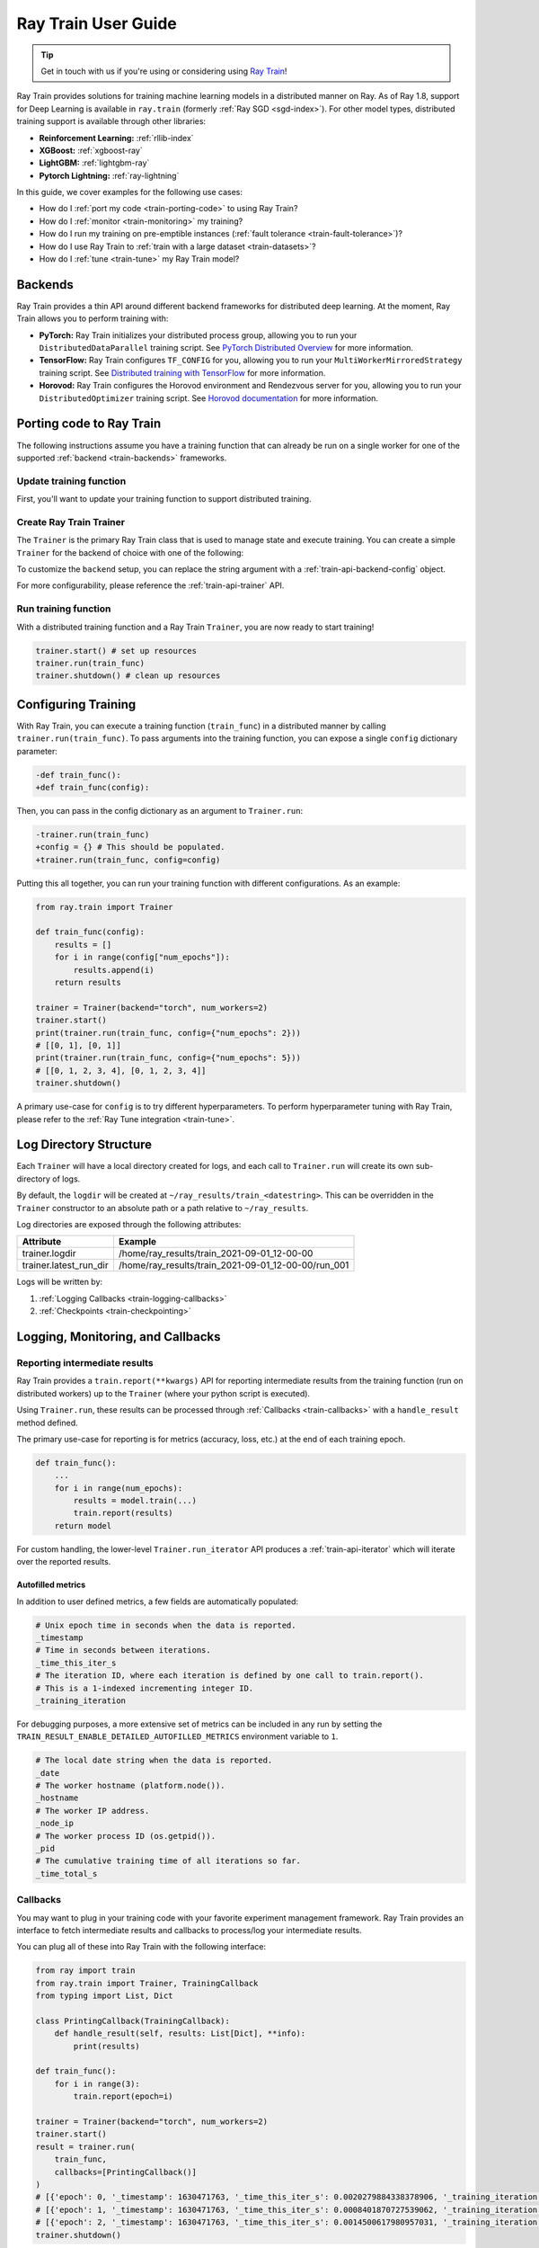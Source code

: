 .. _train-user-guide:

Ray Train User Guide
====================

.. tip:: Get in touch with us if you're using or considering using `Ray Train <https://forms.gle/PXFcJmHwszCwQhqX7>`_!

Ray Train provides solutions for training machine learning models in a distributed manner on Ray.
As of Ray 1.8, support for Deep Learning is available in ``ray.train`` (formerly :ref:`Ray SGD <sgd-index>`).
For other model types, distributed training support is available through other libraries:

* **Reinforcement Learning:** :ref:`rllib-index`
* **XGBoost:** :ref:`xgboost-ray`
* **LightGBM:** :ref:`lightgbm-ray`
* **Pytorch Lightning:** :ref:`ray-lightning`

In this guide, we cover examples for the following use cases:

* How do I :ref:`port my code <train-porting-code>` to using Ray Train?
* How do I :ref:`monitor <train-monitoring>` my training?
* How do I run my training on pre-emptible instances
  (:ref:`fault tolerance <train-fault-tolerance>`)?
* How do I use Ray Train to :ref:`train with a large dataset <train-datasets>`?
* How do I :ref:`tune <train-tune>` my Ray Train model?

.. _train-backends:

Backends
--------

Ray Train provides a thin API around different backend frameworks for
distributed deep learning. At the moment, Ray Train allows you to perform
training with:

* **PyTorch:** Ray Train initializes your distributed process group, allowing
  you to run your ``DistributedDataParallel`` training script. See `PyTorch
  Distributed Overview <https://pytorch.org/tutorials/beginner/dist_overview.html>`_
  for more information.
* **TensorFlow:**  Ray Train configures ``TF_CONFIG`` for you, allowing you to run
  your ``MultiWorkerMirroredStrategy`` training script. See `Distributed
  training with TensorFlow <https://www.tensorflow.org/guide/distributed_training>`_
  for more information.
* **Horovod:** Ray Train configures the Horovod environment and Rendezvous
  server for you, allowing you to run your ``DistributedOptimizer`` training
  script. See `Horovod documentation <https://horovod.readthedocs.io/en/stable/index.html>`_
  for more information.

.. _train-porting-code:

Porting code to Ray Train
-------------------------

The following instructions assume you have a training function
that can already be run on a single worker for one of the supported
:ref:`backend <train-backends>` frameworks.

Update training function
~~~~~~~~~~~~~~~~~~~~~~~~

First, you'll want to update your training function to support distributed
training.

.. tabs::

  .. group-tab:: PyTorch

    Ray Train will set up your distributed process group for you and also provides utility methods
    to automatically prepare your model and data for distributed training.

    First, use the ``prepare_model`` function to automatically move your model to the right device and wrap it in
    ``DistributedDataParallel``

    .. code-block:: diff

        import torch
        from torch.nn.parallel import DistributedDataParallel
        +from ray import train


        def train_func():
        -   device = torch.device(f"cuda:{train.local_rank()}" if
        -         torch.cuda.is_available() else "cpu")
        -   torch.cuda.set_device(device)

            # Create model.
            model = NeuralNetwork()

        -   model = model.to(device)
        -   model = DistributedDataParallel(model,
        -       device_ids=[train.local_rank()] if torch.cuda.is_available() else None)

        +   model = train.torch.prepare_model(model)

            ...


    Then, use the ``prepare_data_loader`` function to automatically add a ``DistributedSampler`` to your ``DataLoader``
    and move the batches to the right device.

    .. code-block:: diff

        import torch
        from torch.utils.data import DataLoader, DistributedSampler
        +from ray import train


        def train_func():
        -   device = torch.device(f"cuda:{train.local_rank()}" if
        -          torch.cuda.is_available() else "cpu")
        -   torch.cuda.set_device(device)

            ...

        -   data_loader = DataLoader(my_dataset, sampler=DistributedSampler(dataset))

        +   data_loader = DataLoader(my_dataset)
        +   data_loader = train.torch.prepare_data_loader(data_loader)

            for X, y in data_loader:
        -       X = X.to_device(device)
        -       y = y.to_device(device)

  .. group-tab:: TensorFlow

    .. note::
       The current TensorFlow implementation supports
       ``MultiWorkerMirroredStrategy`` (and ``MirroredStrategy``). If there are
       other strategies you wish to see supported by Ray Train, please let us know
       by submitting a `feature request on GitHub <https://github.com/ray-project/ray/issues>`_.

    These instructions closely follow TensorFlow's `Multi-worker training
    with Keras <https://www.tensorflow.org/tutorials/distribute/multi_worker_with_keras>`_
    tutorial. One key difference is that Ray Train will handle the environment
    variable set up for you.

    **Step 1:** Wrap your model in ``MultiWorkerMirroredStrategy``.

    The `MultiWorkerMirroredStrategy <https://www.tensorflow.org/api_docs/python/tf/distribute/experimental/MultiWorkerMirroredStrategy>`_
    enables synchronous distributed training. The ``Model`` *must* be built and
    compiled within the scope of the strategy.

    .. code-block:: python

        with tf.distribute.MultiWorkerMirroredStrategy().scope():
            model = ... # build model
            model.compile()

    **Step 2:** Update your ``Dataset`` batch size to the *global* batch
    size.

    The `batch <https://www.tensorflow.org/api_docs/python/tf/data/Dataset#batch>`_
    will be split evenly across worker processes, so ``batch_size`` should be
    set appropriately.

    .. code-block:: diff

        -batch_size = worker_batch_size
        +batch_size = worker_batch_size * num_workers

  .. group-tab:: Horovod

    If you have a training function that already runs with the `Horovod Ray
    Executor <https://horovod.readthedocs.io/en/stable/ray_include.html#horovod-ray-executor>`_,
    you should not need to make any additional changes!

    To onboard onto Horovod, please visit the `Horovod guide
    <https://horovod.readthedocs.io/en/stable/index.html#get-started>`_.

Create Ray Train Trainer
~~~~~~~~~~~~~~~~~~~~~~~~

The ``Trainer`` is the primary Ray Train class that is used to manage state and
execute training. You can create a simple ``Trainer`` for the backend of choice
with one of the following:

.. tabs::

  .. group-tab:: PyTorch

    .. code-block:: python

        from ray.train import Trainer
        trainer = Trainer(backend="torch", num_workers=2)


  .. group-tab:: TensorFlow

    .. code-block:: python

        from ray.train import Trainer
        trainer = Trainer(backend="tensorflow", num_workers=2)

  .. group-tab:: Horovod

    .. code-block:: python

        from ray.train import Trainer
        trainer = Trainer(backend="horovod", num_workers=2)

To customize the ``backend`` setup, you can replace the string argument with a
:ref:`train-api-backend-config` object.

.. tabs::

  .. group-tab:: PyTorch

    .. code-block:: python

        from ray.train import Trainer
        from ray.train.torch import TorchConfig

        trainer = Trainer(backend=TorchConfig(...), num_workers=2)


  .. group-tab:: TensorFlow

    .. code-block:: python

        from ray.train import Trainer
        from ray.train.tensorflow import TensorflowConfig

        trainer = Trainer(backend=TensorflowConfig(...), num_workers=2)

  .. group-tab:: Horovod

    .. code-block:: python

        from ray.train import Trainer
        from ray.train.horovod import HorovodConfig

        trainer = Trainer(backend=HorovodConfig(...), num_workers=2)

For more configurability, please reference the :ref:`train-api-trainer` API.

Run training function
~~~~~~~~~~~~~~~~~~~~~

With a distributed training function and a Ray Train ``Trainer``, you are now
ready to start training!

.. code-block:: python

    trainer.start() # set up resources
    trainer.run(train_func)
    trainer.shutdown() # clean up resources

Configuring Training
--------------------

With Ray Train, you can execute a training function (``train_func``) in a
distributed manner by calling ``trainer.run(train_func)``. To pass arguments
into the training function, you can expose a single ``config`` dictionary parameter:

.. code-block:: diff

    -def train_func():
    +def train_func(config):

Then, you can pass in the config dictionary as an argument to ``Trainer.run``:

.. code-block:: diff

    -trainer.run(train_func)
    +config = {} # This should be populated.
    +trainer.run(train_func, config=config)

Putting this all together, you can run your training function with different
configurations. As an example:

.. code-block:: python

    from ray.train import Trainer

    def train_func(config):
        results = []
        for i in range(config["num_epochs"]):
            results.append(i)
        return results

    trainer = Trainer(backend="torch", num_workers=2)
    trainer.start()
    print(trainer.run(train_func, config={"num_epochs": 2}))
    # [[0, 1], [0, 1]]
    print(trainer.run(train_func, config={"num_epochs": 5}))
    # [[0, 1, 2, 3, 4], [0, 1, 2, 3, 4]]
    trainer.shutdown()

A primary use-case for ``config`` is to try different hyperparameters. To
perform hyperparameter tuning with Ray Train, please refer to the
:ref:`Ray Tune integration <train-tune>`.

.. TODO add support for with_parameters


.. _train-log-dir:

Log Directory Structure
-----------------------

Each ``Trainer`` will have a local directory created for logs, and each call
to ``Trainer.run`` will create its own sub-directory of logs.

By default, the ``logdir`` will be created at
``~/ray_results/train_<datestring>``.
This can be overridden in the ``Trainer`` constructor to an absolute path or
a path relative to ``~/ray_results``.

Log directories are exposed through the following attributes:

+------------------------+-----------------------------------------------------+
| Attribute              | Example                                             |
+========================+=====================================================+
| trainer.logdir         | /home/ray_results/train_2021-09-01_12-00-00         |
+------------------------+-----------------------------------------------------+
| trainer.latest_run_dir | /home/ray_results/train_2021-09-01_12-00-00/run_001 |
+------------------------+-----------------------------------------------------+

Logs will be written by:

1. :ref:`Logging Callbacks <train-logging-callbacks>`
2. :ref:`Checkpoints <train-checkpointing>`

.. TODO link to Training Run Iterator API as a 3rd option for logging.

.. _train-monitoring:

Logging, Monitoring, and Callbacks
----------------------------------

Reporting intermediate results
~~~~~~~~~~~~~~~~~~~~~~~~~~~~~~

Ray Train provides a ``train.report(**kwargs)`` API for reporting intermediate
results from the training function (run on distributed workers) up to the
``Trainer`` (where your python script is executed).

Using ``Trainer.run``, these results can be processed through :ref:`Callbacks
<train-callbacks>` with a ``handle_result`` method defined.

The primary use-case for reporting is for metrics (accuracy, loss, etc.) at
the end of each training epoch.

.. code-block:: python

    def train_func():
        ...
        for i in range(num_epochs):
            results = model.train(...)
            train.report(results)
        return model


For custom handling, the lower-level ``Trainer.run_iterator`` API produces a
:ref:`train-api-iterator` which will iterate over the reported results.

Autofilled metrics
++++++++++++++++++

In addition to user defined metrics, a few fields are automatically populated:

.. code-block:: python

    # Unix epoch time in seconds when the data is reported.
    _timestamp
    # Time in seconds between iterations.
    _time_this_iter_s
    # The iteration ID, where each iteration is defined by one call to train.report().
    # This is a 1-indexed incrementing integer ID.
    _training_iteration

For debugging purposes, a more extensive set of metrics can be included in
any run by setting the ``TRAIN_RESULT_ENABLE_DETAILED_AUTOFILLED_METRICS`` environment
variable to ``1``.


.. code-block:: python

    # The local date string when the data is reported.
    _date
    # The worker hostname (platform.node()).
    _hostname
    # The worker IP address.
    _node_ip
    # The worker process ID (os.getpid()).
    _pid
    # The cumulative training time of all iterations so far.
    _time_total_s


.. _train-callbacks:

Callbacks
~~~~~~~~~

You may want to plug in your training code with your favorite experiment management framework.
Ray Train provides an interface to fetch intermediate results and callbacks to process/log your intermediate results.

You can plug all of these into Ray Train with the following interface:

.. code-block:: python

    from ray import train
    from ray.train import Trainer, TrainingCallback
    from typing import List, Dict

    class PrintingCallback(TrainingCallback):
        def handle_result(self, results: List[Dict], **info):
            print(results)

    def train_func():
        for i in range(3):
            train.report(epoch=i)

    trainer = Trainer(backend="torch", num_workers=2)
    trainer.start()
    result = trainer.run(
        train_func,
        callbacks=[PrintingCallback()]
    )
    # [{'epoch': 0, '_timestamp': 1630471763, '_time_this_iter_s': 0.0020279884338378906, '_training_iteration': 1}, {'epoch': 0, '_timestamp': 1630471763, '_time_this_iter_s': 0.0014922618865966797, '_training_iteration': 1}]
    # [{'epoch': 1, '_timestamp': 1630471763, '_time_this_iter_s': 0.0008401870727539062, '_training_iteration': 2}, {'epoch': 1, '_timestamp': 1630471763, '_time_this_iter_s': 0.0007486343383789062, '_training_iteration': 2}]
    # [{'epoch': 2, '_timestamp': 1630471763, '_time_this_iter_s': 0.0014500617980957031, '_training_iteration': 3}, {'epoch': 2, '_timestamp': 1630471763, '_time_this_iter_s': 0.0015292167663574219, '_training_iteration': 3}]
    trainer.shutdown()

.. Here is a list of callbacks that are supported by Ray Train:

.. * JsonLoggerCallback
.. * TBXLoggerCallback
.. * WandbCallback
.. * MlflowCallback
.. * CSVCallback

.. _train-logging-callbacks:

Logging Callbacks
+++++++++++++++++

The following ``TrainingCallback``\s are available and will log the intermediate results of the training run.

1. :ref:`train-api-json-logger-callback`
2. :ref:`train-api-tbx-logger-callback`
3. :ref:`train-api-mlflow-logger-callback`

Custom Callbacks
++++++++++++++++

If the provided callbacks do not cover your desired integrations or use-cases,
you may always implement a custom callback by subclassing ``TrainingCallback``. If
the callback is general enough, please feel welcome to `add it <https://docs
.ray.io/en/master/getting-involved.html>`_ to the ``ray``
`repository <https://github.com/ray-project/ray>`_.

A simple example for creating a callback that will print out results:

.. code-block:: python

    from ray.train import TrainingCallback

    class PrintingCallback(TrainingCallback):
        def handle_result(self, results: List[Dict], **info):
            print(results)


..
    Advanced Customization
    ~~~~~~~~~~~~~~~~~~~~~~

    TODO add link to Run Iterator API and describe how to use it specifically
    for custom integrations.

Example: PyTorch Distributed metrics
~~~~~~~~~~~~~~~~~~~~~~~~~~~~~~~~~~~~


In real applications, you may want to calculate optimization metrics besides
accuracy and loss: recall, precision, Fbeta, etc.

Ray Train natively supports `TorchMetrics <https://torchmetrics.readthedocs.io/en/latest/>`_, which provides a collection of machine learning metrics for distributed, scalable Pytorch models.

Here is an example:

.. code-block:: python

    from ray import train
    from train.train import Trainer, TrainingCallback
    from typing import List, Dict

    import torch
    import torchmetrics

    class PrintingCallback(TrainingCallback):
        def handle_result(self, results: List[Dict], **info):
            print(results)

    def train_func(config):
        preds = torch.randn(10, 5).softmax(dim=-1)
        target = torch.randint(5, (10,))
        accuracy = torchmetrics.functional.accuracy(preds, target).item()
        train.report(accuracy=accuracy)

    trainer = Trainer(backend="torch", num_workers=2)
    trainer.start()
    result = trainer.run(
        train_func,
        callbacks=[PrintingCallback()]
    )
    # [{'accuracy': 0.20000000298023224, '_timestamp': 1630716913, '_time_this_iter_s': 0.0039408206939697266, '_training_iteration': 1},
    #  {'accuracy': 0.10000000149011612, '_timestamp': 1630716913, '_time_this_iter_s': 0.0030548572540283203, '_training_iteration': 1}]
    trainer.shutdown()

.. _train-checkpointing:

Checkpointing
-------------

Ray Train provides a way to save state during the training process. This is
useful for:

1. :ref:`Integration with Ray Tune <train-tune>` to use certain Ray Tune
   schedulers.
2. Running a long-running training job on a cluster of pre-emptible machines/pods.
3. Persisting trained model state to later use for serving/inference.
4. In general, storing any model artifacts.

Saving checkpoints
~~~~~~~~~~~~~~~~~~

Checkpoints can be saved by calling ``train.save_checkpoint(**kwargs)`` in the
training function. This will cause the checkpoint state from the distributed
workers to be saved on the ``Trainer`` (where your python script is executed).

The latest saved checkpoint can be accessed through the ``Trainer``'s
``latest_checkpoint`` attribute.

As a trivial example, let's create a "model" which is an integer value that is
equivalent to the sum of the number of epochs.

.. code-block:: python

    from ray import train
    from ray.train import Trainer

    def train_func(config):
        model = 0 # This should be replaced with a real model.
        for epoch in range(config["num_epochs"]):
            model += epoch # This should be replaced with training logic.
            train.save_checkpoint(epoch=epoch, model=model)

    trainer = Trainer(backend="torch", num_workers=2)
    trainer.start()

    trainer.run(train_func, config={"num_epochs": 1})
    print(trainer.latest_checkpoint)
    # {'epoch': 0, 'model': 0}

    trainer.run(train_func, config={"num_epochs": 5})
    print(trainer.latest_checkpoint)
    # {'epoch': 4, 'model': 10}

    trainer.run(train_func, config={"num_epochs": 3})
    print(trainer.latest_checkpoint)
    # {'epoch': 2, 'model': 3}

    trainer.shutdown()

By default, checkpoints will be persisted to local disk in the :ref:`log
directory <train-log-dir>` of each run.

.. code-block:: python

    print(trainer.latest_checkpoint_dir)
    # /home/ray_results/train_2021-09-01_12-00-00/run_001/checkpoints

    # By default, the "best" checkpoint path will refer to the most recent one.
    # This can be configured by defining a CheckpointStrategy.
    print(trainer.best_checkpoint_path)
    # /home/ray_results/train_2021-09-01_12-00-00/run_001/checkpoints/checkpoint_000005


.. note:: Persisting checkpoints to durable storage (e.g. S3) is not yet supported.

Configuring checkpoints
+++++++++++++++++++++++

For more configurability of checkpointing behavior (specifically saving
checkpoints to disk), a :ref:`train-api-checkpoint-strategy` can be passed into
``Trainer.run``.

As an example, to completely disable writing checkpoints to disk:

.. code-block:: python
    :emphasize-lines: 8,12

    from ray import train
    from ray.train import CheckpointStrategy, Trainer

    def train_func():
        for epoch in range(3):
            train.save_checkpoint(epoch=epoch)

    checkpoint_strategy = CheckpointStrategy(num_to_keep=0)

    trainer = Trainer(backend="torch", num_workers=2)
    trainer.start()
    trainer.run(train_func, checkpoint_strategy=checkpoint_strategy)
    trainer.shutdown()


You may also config ``CheckpointStrategy`` to keep the "N best" checkpoints persisted to disk. The following example shows how you could keep the 2 checkpoints with the lowest "loss" value:

.. code-block:: python

    from ray import train
    from ray.train import CheckpointStrategy, Trainer


    def train_func():
        # first checkpoint
        train.save_checkpoint(loss=2)
        # second checkpoint
        train.save_checkpoint(loss=4)
        # third checkpoint
        train.save_checkpoint(loss=1)
        # fourth checkpoint
        train.save_checkpoint(loss=3)

    # Keep the 2 checkpoints with the smallest "loss" value.
    checkpoint_strategy = CheckpointStrategy(num_to_keep=2,
                                             checkpoint_score_attribute="loss",
                                             checkpoint_score_order="min")

    trainer = Trainer(backend="torch", num_workers=2)
    trainer.start()
    trainer.run(train_func, checkpoint_strategy=checkpoint_strategy)
    print(trainer.best_checkpoint_path)
    # /home/ray_results/train_2021-09-01_12-00-00/run_001/checkpoints/checkpoint_000003
    print(trainer.latest_checkpoint_dir)
    # /home/ray_results/train_2021-09-01_12-00-00/run_001/checkpoints
    print([checkpoint_path for checkpoint_path in trainer.latest_checkpoint_dir.iterdir()])
    # [PosixPath('/home/ray_results/train_2021-09-01_12-00-00/run_001/checkpoints/checkpoint_000003'),
    # PosixPath('/home/ray_results/train_2021-09-01_12-00-00/run_001/checkpoints/checkpoint_000001')]
    trainer.shutdown()

Loading checkpoints
~~~~~~~~~~~~~~~~~~~

Checkpoints can be loaded into the training function in 2 steps:

1. From the training function, ``train.load_checkpoint()`` can be used to access
   the most recently saved checkpoint. This is useful to continue training even
   if there's a worker failure.
2. The checkpoint to start training with can be bootstrapped by passing in a
   ``checkpoint`` to ``trainer.run()``.

.. code-block:: python

    from ray import train
    from ray.train import Trainer

    def train_func(config):
        checkpoint = train.load_checkpoint() or {}
        # This should be replaced with a real model.
        model = checkpoint.get("model", 0)
        start_epoch = checkpoint.get("epoch", -1) + 1
        for epoch in range(start_epoch, config["num_epochs"]):
            model += epoch
            train.save_checkpoint(epoch=epoch, model=model)

    trainer = Trainer(backend="torch", num_workers=2)
    trainer.start()
    trainer.run(train_func, config={"num_epochs": 5},
                checkpoint={"epoch": 2, "model": 3})
    trainer.shutdown()

    print(trainer.latest_checkpoint)
    # {'epoch': 4, 'model': 10}

.. Running on the cloud
.. --------------------

.. Use Ray Train with the Ray cluster launcher by changing the following:

.. .. code-block:: bash

..     ray up cluster.yaml

.. TODO.

.. _train-fault-tolerance:

Fault Tolerance & Elastic Training
----------------------------------

Ray Train has built-in fault tolerance to recover from worker failures (i.e.
``RayActorError``\s). When a failure is detected, the workers will be shut
down and new workers will be added in. The training function will be
restarted, but progress from the previous execution can be resumed through
checkpointing.

.. warning:: In order to retain progress when recovery, your training function
   **must** implement logic for both saving *and* loading :ref:`checkpoints
   <train-checkpointing>`.

Each instance of recovery from a worker failure is considered a retry. The
number of retries is configurable through the ``max_retries`` argument of the
``Trainer`` constructor.

.. note:: Elastic Training is not yet supported.

.. Running on pre-emptible machines
.. --------------------------------

.. You may want to

.. TODO.

.. _train-datasets:

Distributed Data Ingest (Ray Datasets)
--------------------------------------

Ray Train provides native support for :ref:`Ray Datasets <datasets>` to support the following use cases:

1. **Large Datasets**: With Ray Datasets, you can easily work with datasets that are too big to fit on a single node.
   Ray Datasets will distribute the dataset across the Ray Cluster and allow you to perform dataset operations (map, filter, etc.)
   on the distributed dataset.
2. **Automatic locality-aware sharding**: If provided a Ray Dataset, Ray Train will automatically shard the dataset and assign each shard
   to a training worker while minimizing cross-node data transfer. Unlike with standard Torch or TensorFlow datasets, each training
   worker will only load its assigned shard into memory rather than the entire ``Dataset``.
3. **Pipelined Execution**: Ray Datasets also supports pipelining, meaning that data processing operations
   can be run concurrently with training. Training is no longer blocked on expensive data processing operations (such as global shuffling)
   and this minimizes the amount of time your GPUs are idle. See :ref:`dataset-pipeline` for more information.

To get started, pass in a Ray Dataset (or multiple) into ``Trainer.run``. Underneath the hood, Ray Train will automatically shard the given dataset.

.. warning::

    If you are doing distributed training with TensorFlow, you will need to
    disable TensorFlow's built-in autosharding as the data on each worker is
    already sharded.

    .. code-block:: python

        def train_func():
            ...
            tf_dataset = ray.train.get_dataset_shard().to_tf()
            options = tf.data.Options()
            options.experimental_distribute.auto_shard_policy = \
                tf.data.experimental.AutoShardPolicy.OFF
            tf_dataset = tf_dataset.with_options(options)


**Simple Dataset Example**

.. code-block:: python

    def train_func(config):
        # Create your model here.
        model = NeuralNetwork()

        batch_size = config["worker_batch_size"]

        train_data_shard = ray.train.get_dataset_shard("train")
        train_torch_dataset = train_data_shard.to_torch(label_column="label",
                                                  batch_size=batch_size)

        validation_data_shard = ray.train.get_dataset_shard("validation")
        validation_torch_dataset = validation_data_shard.to_torch(label_column="label",
                                                                  batch_size=batch_size)

        for epoch in config["num_epochs"]:
            for X, y in train_torch_dataset:
                model.train()
                output = model(X)
                # Train on one batch.
            for X, y in validation_torch_dataset:
                model.eval()
                output = model(X)
                # Validate one batch.
        return model

    trainer = Trainer(num_workers=8, backend="torch")
    dataset = ray.data.read_csv("...")

    # Random split dataset into 80% training data and 20% validation data.
    split_index = int(dataset.count() * 0.8)
    train_dataset, validation_dataset = \
        dataset.random_shuffle().split_at_indices([split_index])

    result = trainer.run(
        train_func,
        config={"worker_batch_size": 64, "num_epochs": 2},
        dataset={
            "train": train_dataset,
            "validation": validation_dataset
        })

.. _train-dataset-pipeline:

Pipelined Execution
~~~~~~~~~~~~~~~~~~~
For pipelined execution, you just need to convert your :ref:`Dataset <datasets>` into a :ref:`DatasetPipeline <dataset-pipeline>`.
All operations after this conversion will be executed in a pipelined fashion.

See :ref:`dataset-pipeline` for more semantics on pipelining.

Example: Per-Epoch Shuffle Pipeline
+++++++++++++++++++++++++++++++++++
A common use case is to have a training pipeline that globally shuffles the dataset before every epoch.

This is very simple to do with Ray Datasets + Ray Train.

.. code-block:: python

    def train_func():
        # This is a dummy train function just iterating over the dataset.
        # You should replace this with your training logic.
        dataset_pipeline_shard = ray.train.get_dataset_shard()
        # Infinitely long iterator of randomly shuffled dataset shards.
        dataset_iterator = train_dataset_pipeline_shard.iter_datasets()
        for _ in range(config["num_epochs"]):
            # Single randomly shuffled dataset shard.
            train_dataset = next(dataset_iterator)
            # Convert shard to native Torch Dataset.
            train_torch_dataset = train_dataset.to_torch(label_column="label",
                                                         batch_size=batch_size)
            # Train on your Torch Dataset here!

    # Create a pipeline that loops over its source dataset indefinitely,
    # with each repeat of the dataset randomly shuffled.
    dataset_pipeline: DatasetPipeline = ray.data \
        .read_parquet(...) \
        .repeat() \
        .random_shuffle_each_window()

    # Pass in the pipeline to the Trainer.
    # The Trainer will automatically split the DatasetPipeline for you.
    trainer = Trainer(num_workers=8, backend="torch")
    result = trainer.run(
        train_func,
        config={"worker_batch_size": 64, "num_epochs": 2},
        dataset=dataset_pipeline)


You can easily set the working set size for the global shuffle by specifying the window size of the ``DatasetPipeline``.

.. code-block:: python

    # Create a pipeline that loops over its source dataset indefinitely.
    pipe: DatasetPipeline = ray.data \
        .read_parquet(...) \
        .window(blocks_per_window=10) \
        .repeat() \
        .random_shuffle_each_window()


See :ref:`dataset-pipeline-per-epoch-shuffle` for more info.


.. _train-tune:

Hyperparameter tuning (Ray Tune)
--------------------------------

Hyperparameter tuning with :ref:`Ray Tune <tune-main>` is natively supported
with Ray Train. Specifically, you can take an existing training function and
follow these steps:

**Step 1: Convert to Tune Trainable**

Instantiate your Trainer and call ``trainer.to_tune_trainable``, which will
produce an object ("Trainable") that will be passed to Ray Tune.

.. code-block:: python

    from ray import train
    from ray.train import Trainer

    def train_func(config):
        # In this example, nothing is expected to change over epochs,
        # and the output metric is equivalent to the input value.
        for _ in range(config["num_epochs"]):
            train.report(output=config["input"])

    trainer = Trainer(backend="torch", num_workers=2)
    trainable = trainer.to_tune_trainable(train_func)

**Step 2: Call tune.run**

Call ``tune.run`` on the created ``Trainable`` to start multiple ``Tune``
"trials", each running a Ray Train job and each with a unique hyperparameter
configuration.

.. code-block:: python

    from ray import tune
    analysis = tune.run(trainable, config={
        "num_epochs": 2,
        "input": tune.grid_search([1, 2, 3])
    })
    print(analysis.get_best_config(metric="output", mode="max"))
    # {'num_epochs': 2, 'input': 3}

A couple caveats:

* Tune will ignore the return value of ``train_func``. To save your best
  trained model, you will need to use the ``train.save_checkpoint`` API.
* You should **not** call ``tune.report`` or ``tune.checkpoint_dir`` in your
  training function. Functional parity is achieved through ``train.report``,
  ``train.save_checkpoint``, and ``train.load_checkpoint``. This allows you to go
  from Ray Train to Ray Train+RayTune without changing any code in the training
  function.


.. code-block:: python

    from ray import train, tune
    from ray.train import Trainer

    def train_func(config):
        # In this example, nothing is expected to change over epochs,
        # and the output metric is equivalent to the input value.
        for _ in range(config["num_epochs"]):
            train.report(output=config["input"])

    trainer = Trainer(backend="torch", num_workers=2)
    trainable = trainer.to_tune_trainable(train_func)
    analysis = tune.run(trainable, config={
        "num_epochs": 2,
        "input": tune.grid_search([1, 2, 3])
    })
    print(analysis.get_best_config(metric="output", mode="max"))
    # {'num_epochs': 2, 'input': 3}


..
    import ray
    from ray import tune

    def training_func(config):
        dataloader = ray.train.get_dataset()\
            .get_shard(torch.rank())\
            .to_torch(batch_size=config["batch_size"])

        for i in config["epochs"]:
            ray.train.report(...)  # use same intermediate reporting API

    # Declare the specification for training.
    trainer = Trainer(backend="torch", num_workers=12, use_gpu=True)
    dataset = ray.dataset.window()

    # Convert this to a trainable.
    trainable = trainer.to_tune_trainable(training_func, dataset=dataset)

    analysis = tune.run(trainable, config={
        "lr": tune.uniform(), "batch_size": tune.randint(1, 2, 3)}, num_samples=12)
..
    Advanced APIs
    -------------

    TODO

    Training Run Iterator API
    ~~~~~~~~~~~~~~~~~~~~~~~~~

    TODO

    Stateful Class API
    ~~~~~~~~~~~~~~~~~~

    TODO

.. _train-backwards-compatibility:


Backwards Compatibility with Ray SGD
------------------------------------

If you are currently using :ref:`RaySGD <sgd-index>`, you can migrate to Ray Train by following: :ref:`sgd-migration`.
